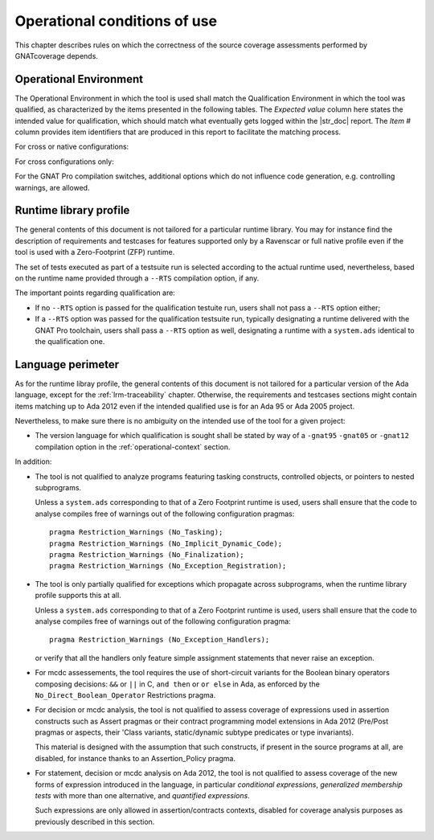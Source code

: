 .. _operational-conditions:

Operational conditions of use
=============================

This chapter describes rules on which the correctness of the source coverage
assessments performed by GNATcoverage depends.

.. _operational-context:

Operational Environment
-----------------------

The Operational Environment in which the tool is used shall match the
Qualification Environment in which the tool was qualified, as characterized by
the items presented in the following tables. The *Expected value* column here
states the intended value for qualification, which should match what
eventually gets logged within the |str_doc| report. The *Item #* column
provides item identifiers that are produced in this report to facilitate the
matching process.

For cross or native configurations:

.. tabularcolumns:: |p{0.06\textwidth}|p{0.30\textwidth}|p{0.60\textwidth}|

.. csv-table::
   :header: "Item #", "Description", "Expected value"
   :widths: 5, 30, 60
   :delim:  |

   e1 | Host Operating System name and version | Windows XP
   e2 | GNATcoverage executable name and version | gnatcov p.q.r
   e3 | GNAT Pro compiler executable name and version | powerpc-elf-gcc a.b.c (stamp)
   s1 | GNAT Pro compilation switches | -g -fpreserve-control-flow -fdump-scos -gnat05

For cross configurations only:

.. tabularcolumns:: |p{0.06\textwidth}|p{0.30\textwidth}|p{0.60\textwidth}|

.. csv-table::
   :header: "Item #", "Description", "Expected value"
   :widths: 5, 30, 60
   :delim:  |

   5 | GNATemulator executable name and version | powerpc-elf-gnatemu x.y.t

For the GNAT Pro compilation switches, additional options which do
not influence code generation, e.g. controlling warnings, are allowed.

Runtime library profile
-----------------------

The general contents of this document is not tailored for a particular runtime
library. You may for instance find the description of requirements and
testcases for features supported only by a Ravenscar or full native profile
even if the tool is used with a Zero-Footprint (ZFP) runtime.

The set of tests executed as part of a testsuite run is selected according
to the actual runtime used, nevertheless, based on the runtime name provided
through a :literal:`--RTS` compilation option, if any.

The important points regarding qualification are:

* If no :literal:`--RTS` option is passed for the qualification testuite
  run, users shall not pass a :literal:`--RTS` option either;

* If a :literal:`--RTS` option was passed for the qualification testsuite
  run, typically designating a runtime delivered with the GNAT Pro toolchain,
  users shall pass a :literal:`--RTS` option as well, designating a runtime
  with a ``system.ads`` identical to the qualification one.


Language perimeter
------------------

As for the runtime libray profile, the general contents of this document is
not tailored for a particular version of the Ada language, except for the
:ref:`lrm-traceability` chapter. Otherwise, the requirements and testcases
sections might contain items matching up to Ada 2012 even if the intended
qualified use is for an Ada 95 or Ada 2005 project.

Nevertheless, to make sure there is no ambiguity on the intended use of the
tool for a given project:

* The version language for which qualification is sought shall be stated by
  way of a :literal:`-gnat95` :literal:`-gnat05` or :literal:`-gnat12`
  compilation option in the :ref:`operational-context` section.

In addition:

* The tool is not qualified to analyze programs featuring tasking constructs,
  controlled objects, or pointers to nested subprograms.

  Unless a ``system.ads`` corresponding to that of a Zero Footprint runtime is
  used, users shall ensure that the code to analyse compiles free of warnings
  out of the following configuration pragmas::

   pragma Restriction_Warnings (No_Tasking);
   pragma Restriction_Warnings (No_Implicit_Dynamic_Code);
   pragma Restriction_Warnings (No_Finalization);
   pragma Restriction_Warnings (No_Exception_Registration);

* The tool is only partially qualified for exceptions which propagate across
  subprograms, when the runtime library profile supports this at all.

  Unless a ``system.ads`` corresponding to that of a Zero Footprint runtime is
  used, users shall ensure that the code to analyse compiles free of warnings
  out of the following configuration pragma::

   pragma Restriction_Warnings (No_Exception_Handlers);

  or verify that all the handlers only feature simple assignment statements
  that never raise an exception.

* For mcdc assessements, the tool requires the use of short-circuit variants
  for the Boolean binary operators composing decisions: ``&&`` or ``||`` in C,
  ``and then`` or ``or else`` in Ada, as enforced by the
  ``No_Direct_Boolean_Operator`` Restrictions pragma.

* For decision or mcdc analysis, the tool is not qualified to assess coverage
  of expressions used in assertion constructs such as Assert pragmas or their
  contract programming model extensions in Ada 2012 (Pre/Post pragmas or
  aspects, their 'Class variants, static/dynamic subtype predicates or type
  invariants).

  This material is designed with the assumption that such constructs, if
  present in the source programs at all, are disabled, for instance thanks to
  an Assertion_Policy pragma.

* For statement, decision or mcdc analysis on Ada 2012, the tool is not
  qualified to assess coverage of the new forms of expression introduced in
  the language, in particular *conditional expressions*, *generalized
  membership tests* with more than one alternative, and *quantified
  expressions*.

  Such expressions are only allowed in assertion/contracts contexts, disabled
  for coverage analysis purposes as previously described in this section.
